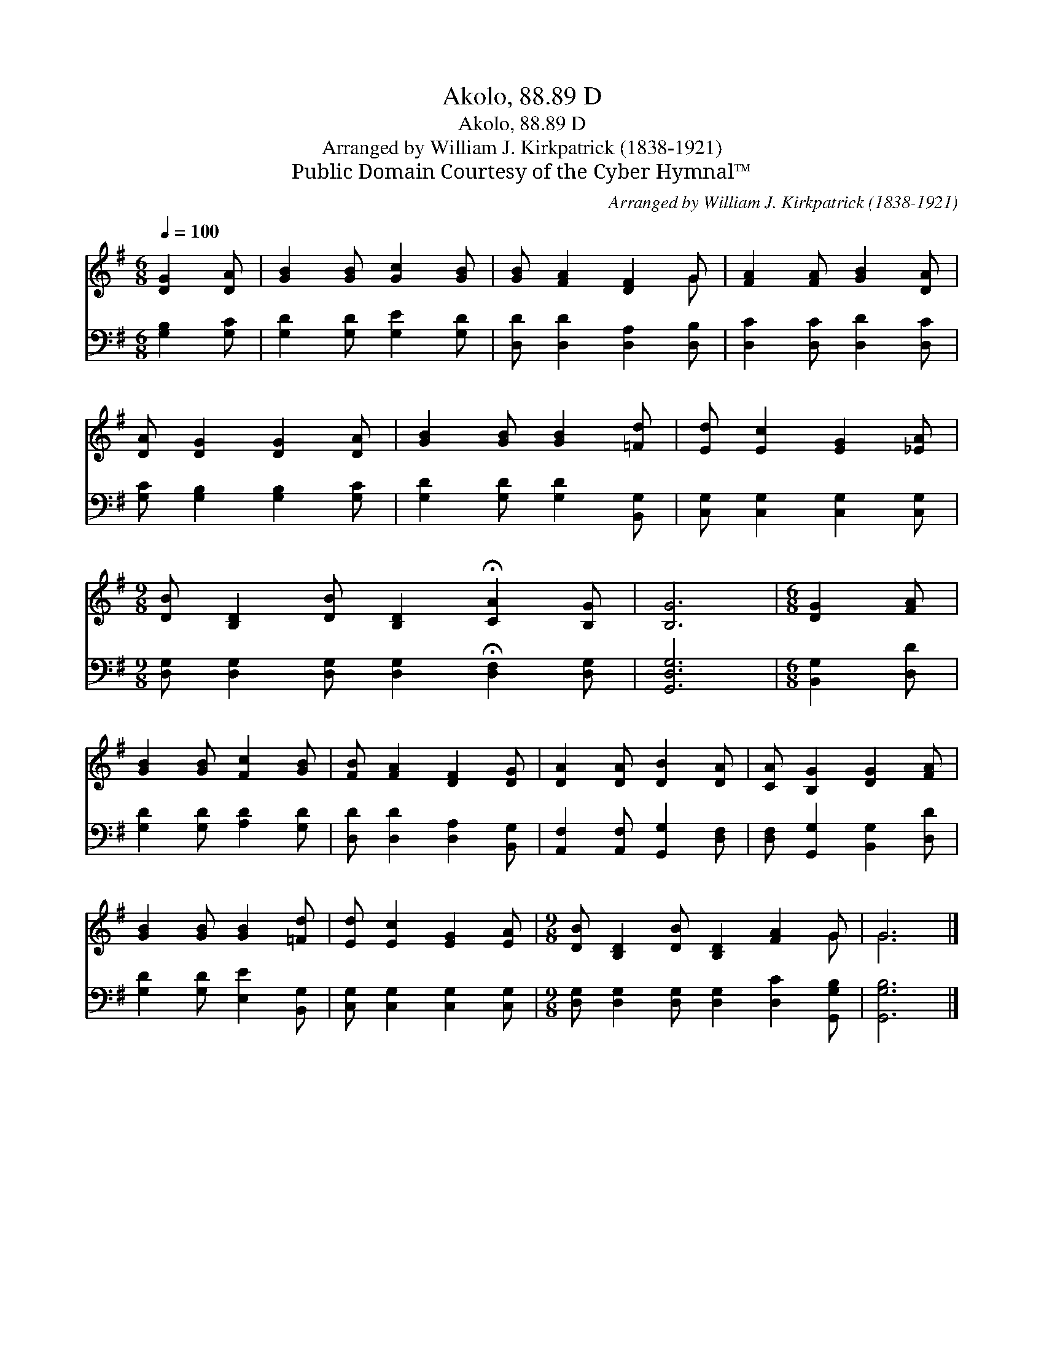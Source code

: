 X:1
T:Akolo, 88.89 D
T:Akolo, 88.89 D
T:Arranged by William J. Kirkpatrick (1838-1921)
T:Public Domain Courtesy of the Cyber Hymnal™
C:Arranged by William J. Kirkpatrick (1838-1921)
Z:Public Domain
Z:Courtesy of the Cyber Hymnal™
%%score ( 1 2 ) 3
L:1/8
Q:1/4=100
M:6/8
K:G
V:1 treble 
V:2 treble 
V:3 bass 
V:1
 [DG]2 [DA] | [GB]2 [GB] [Gc]2 [GB] | [GB] [FA]2 [DF]2 G | [FA]2 [FA] [GB]2 [DA] | %4
 [DA] [DG]2 [DG]2 [DA] | [GB]2 [GB] [GB]2 [=Fd] | [Ed] [Ec]2 [EG]2 [_EA] | %7
[M:9/8] [DB] [B,D]2 [DB] [B,D]2 !fermata![CA]2 [B,G] | [B,G]6 |[M:6/8] [DG]2 [FA] | %10
 [GB]2 [GB] [Fc]2 [GB] | [FB] [FA]2 [DF]2 [DG] | [DA]2 [DA] [DB]2 [DA] | [CA] [B,G]2 [DG]2 [FA] | %14
 [GB]2 [GB] [GB]2 [=Fd] | [Ed] [Ec]2 [EG]2 [EA] |[M:9/8] [DB] [B,D]2 [DB] [B,D]2 [FA]2 G | G6 |] %18
V:2
 x3 | x6 | x5 G | x6 | x6 | x6 | x6 |[M:9/8] x9 | x6 |[M:6/8] x3 | x6 | x6 | x6 | x6 | x6 | x6 | %16
[M:9/8] x8 G | G6 |] %18
V:3
 [G,B,]2 [G,C] | [G,D]2 [G,D] [G,E]2 [G,D] | [D,D] [D,D]2 [D,A,]2 [D,B,] | %3
 [D,C]2 [D,C] [D,D]2 [D,C] | [G,C] [G,B,]2 [G,B,]2 [G,C] | [G,D]2 [G,D] [G,D]2 [B,,G,] | %6
 [C,G,] [C,G,]2 [C,G,]2 [C,G,] |[M:9/8] [D,G,] [D,G,]2 [D,G,] [D,G,]2 !fermata![D,F,]2 [D,G,] | %8
 [G,,D,G,]6 |[M:6/8] [B,,G,]2 [D,D] | [G,D]2 [G,D] [A,D]2 [G,D] | [D,D] [D,D]2 [D,A,]2 [B,,G,] | %12
 [A,,F,]2 [A,,F,] [G,,G,]2 [D,F,] | [D,F,] [G,,G,]2 [B,,G,]2 [D,D] | [G,D]2 [G,D] [E,E]2 [B,,G,] | %15
 [C,G,] [C,G,]2 [C,G,]2 [C,G,] |[M:9/8] [D,G,] [D,G,]2 [D,G,] [D,G,]2 [D,C]2 [G,,G,B,] | %17
 [G,,G,B,]6 |] %18

